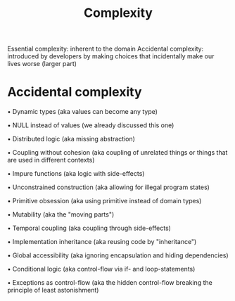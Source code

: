 #+TITLE: Complexity

Essential complexity: inherent to the domain
Accidental complexity: introduced by developers by making choices that incidentally make our lives worse (larger part)

* Accidental complexity

• Dynamic types (aka values can become any type)

• NULL instead of values (we already discussed this one)

• Distributed logic (aka missing abstraction)

• Coupling without cohesion (aka coupling of unrelated things or things that are used in different contexts)

• Impure functions (aka logic with side-effects)

• Unconstrained construction (aka allowing for illegal program states)

• Primitive obsession (aka using primitive instead of domain types)

• Mutability (aka the "moving parts")

• Temporal coupling (aka coupling through side-effects)

• Implementation inheritance (aka reusing code by "inheritance")

• Global accessibility (aka ignoring encapsulation and hiding dependencies)

• Conditional logic (aka control-flow via if- and loop-statements)

• Exceptions as control-flow (aka the hidden control-flow breaking the principle of least astonishment)
